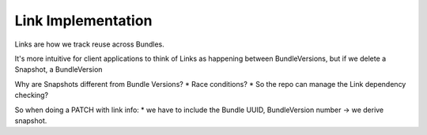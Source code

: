 ===================
Link Implementation
===================

Links are how we track reuse across Bundles.

It's more intuitive for client applications to think of Links as happening
between BundleVersions, but if we delete a Snapshot, a BundleVersion

Why are Snapshots different from Bundle Versions?
* Race conditions?
* So the repo can manage the Link dependency checking?

So when doing a PATCH with link info:
* we have to include the Bundle UUID, BundleVersion number -> we derive snapshot.